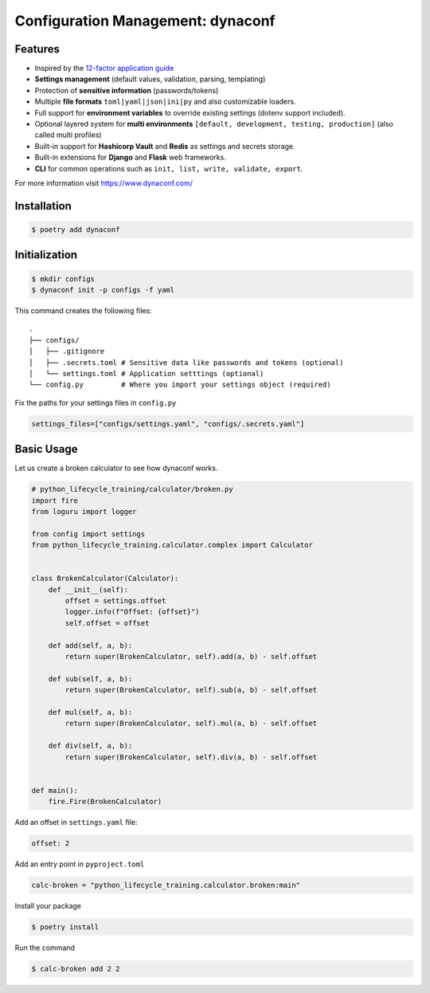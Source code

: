 ==================================
Configuration Management: dynaconf
==================================

Features
--------

* Inspired by the `12-factor application guide`_
* **Settings management** (default values, validation, parsing, templating)
* Protection of **sensitive information** (passwords/tokens)
* Multiple **file formats** ``toml|yaml|json|ini|py`` and also customizable loaders.
* Full support for **environment variables** to override existing settings (dotenv
  support included).
* Optional layered system for **multi environments** ``[default, development, testing,
  production]`` (also called multi profiles)
* Built-in support for **Hashicorp Vault** and **Redis** as settings and secrets
  storage.
* Built-in extensions for **Django** and **Flask** web frameworks.
* **CLI** for common operations such as ``init, list, write, validate, export``.

For more information visit https://www.dynaconf.com/

Installation
------------

.. code-block:: console

    $ poetry add dynaconf

Initialization
--------------

.. code-block:: console

    $ mkdir configs
    $ dynaconf init -p configs -f yaml

.. image:: docs/_static/dynaconf/img/init.png
    :alt: Dynaconf initialization

This command creates the following files::

    .
    ├── configs/
    │   ├── .gitignore
    │   ├── .secrets.toml # Sensitive data like passwords and tokens (optional)
    │   └── settings.toml # Application setttings (optional)
    └── config.py         # Where you import your settings object (required)

Fix the paths for your settings files in ``config.py``

.. code-block:: python

    settings_files=["configs/settings.yaml", "configs/.secrets.yaml"]

Basic Usage
-----------

Let us create a broken calculator to see how dynaconf works.

.. code-block:: python

    # python_lifecycle_training/calculator/broken.py
    import fire
    from loguru import logger

    from config import settings
    from python_lifecycle_training.calculator.complex import Calculator


    class BrokenCalculator(Calculator):
        def __init__(self):
            offset = settings.offset
            logger.info(f"Offset: {offset}")
            self.offset = offset

        def add(self, a, b):
            return super(BrokenCalculator, self).add(a, b) - self.offset

        def sub(self, a, b):
            return super(BrokenCalculator, self).sub(a, b) - self.offset

        def mul(self, a, b):
            return super(BrokenCalculator, self).mul(a, b) - self.offset

        def div(self, a, b):
            return super(BrokenCalculator, self).div(a, b) - self.offset


    def main():
        fire.Fire(BrokenCalculator)

Add an offset in ``settings.yaml`` file:

.. code-block:: YAML

    offset: 2

Add an entry point in ``pyproject.toml``

.. code-block:: cfg

    calc-broken = "python_lifecycle_training.calculator.broken:main"

Install your package

.. code-block:: console

    $ poetry install

Run the command

.. code-block:: console

    $ calc-broken add 2 2

.. image:: docs/_static/dynaconf/img/broken.png
    :alt: Broken Calculator

.. _12-factor application guide: https://12factor.net/config
